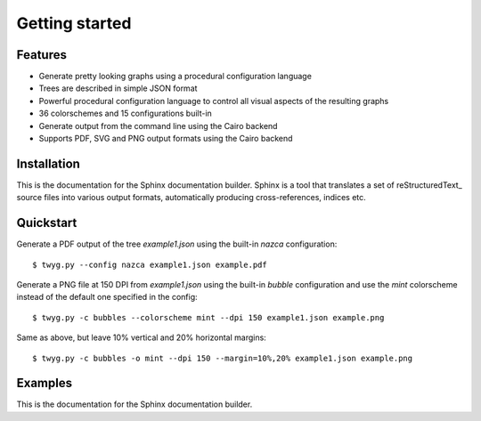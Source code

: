 Getting started
===============

Features
--------

* Generate pretty looking graphs using a procedural configuration language
* Trees are described in simple JSON format
* Powerful procedural configuration language to control all visual aspects of the
  resulting graphs
* 36 colorschemes and 15 configurations built-in
* Generate output from the command line using the Cairo backend
* Supports PDF, SVG and PNG output formats using the Cairo backend


Installation
------------

This is the documentation for the Sphinx documentation builder.  Sphinx is a
tool that translates a set of reStructuredText_ source files into various output
formats, automatically producing cross-references, indices etc.


Quickstart
----------

Generate a PDF output of the tree `example1.json` using the built-in `nazca`
configuration::

    $ twyg.py --config nazca example1.json example.pdf

Generate a PNG file at 150 DPI from `example1.json` using the built-in `bubble`
configuration and use the `mint` colorscheme instead of the default one
specified in the config::

    $ twyg.py -c bubbles --colorscheme mint --dpi 150 example1.json example.png

Same as above, but leave 10% vertical and 20% horizontal margins::

    $ twyg.py -c bubbles -o mint --dpi 150 --margin=10%,20% example1.json example.png


Examples
--------

This is the documentation for the Sphinx documentation builder.

